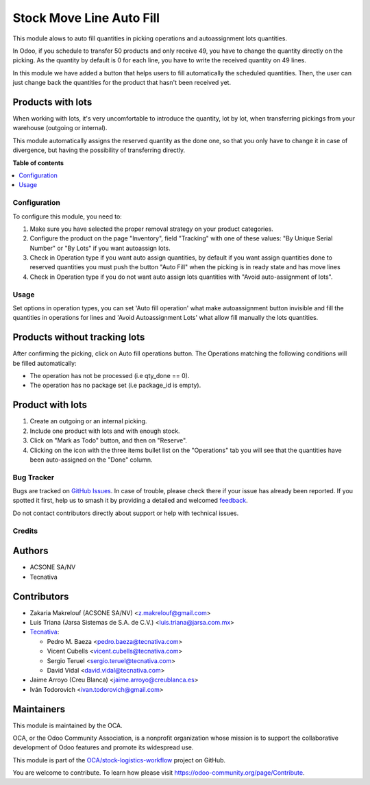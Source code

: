 =========================
Stock Move Line Auto Fill
=========================

.. 
   !!!!!!!!!!!!!!!!!!!!!!!!!!!!!!!!!!!!!!!!!!!!!!!!!!!!
   !! This file is generated by oca-gen-addon-readme !!
   !! changes will be overwritten.                   !!
   !!!!!!!!!!!!!!!!!!!!!!!!!!!!!!!!!!!!!!!!!!!!!!!!!!!!
   !! source digest: sha256:6dc785ac9664c8c3d8af36df140c3d617c687377ed34ebe20f9ab3996cef734a
   !!!!!!!!!!!!!!!!!!!!!!!!!!!!!!!!!!!!!!!!!!!!!!!!!!!!

.. |badge1| image:: https://img.shields.io/badge/maturity-Beta-yellow.png
    :target: https://odoo-community.org/page/development-status
    :alt: Beta
.. |badge2| image:: https://img.shields.io/badge/licence-AGPL--3-blue.png
    :target: http://www.gnu.org/licenses/agpl-3.0-standalone.html
    :alt: License: AGPL-3
.. |badge3| image:: https://img.shields.io/badge/github-OCA%2Fstock--logistics--workflow-lightgray.png?logo=github
    :target: https://github.com/OCA/stock-logistics-workflow/tree/17.0/stock_move_line_auto_fill
    :alt: OCA/stock-logistics-workflow
.. |badge4| image:: https://img.shields.io/badge/weblate-Translate%20me-F47D42.png
    :target: https://translation.odoo-community.org/projects/stock-logistics-workflow-17-0/stock-logistics-workflow-17-0-stock_move_line_auto_fill
    :alt: Translate me on Weblate
.. |badge5| image:: https://img.shields.io/badge/runboat-Try%20me-875A7B.png
    :target: https://runboat.odoo-community.org/builds?repo=OCA/stock-logistics-workflow&target_branch=17.0
    :alt: Try me on Runboat

|badge1| |badge2| |badge3| |badge4| |badge5|

This module alows to auto fill quantities in picking operations and
autoassignment lots quantities.

In Odoo, if you schedule to transfer 50 products and only receive 49,
you have to change the quantity directly on the picking. As the quantity
by default is 0 for each line, you have to write the received quantity
on 49 lines.

In this module we have added a button that helps users to fill
automatically the scheduled quantities. Then, the user can just change
back the quantities for the product that hasn't been received yet.

Products with lots
------------------

When working with lots, it's very uncomfortable to introduce the
quantity, lot by lot, when transferring pickings from your warehouse
(outgoing or internal).

This module automatically assigns the reserved quantity as the done one,
so that you only have to change it in case of divergence, but having the
possibility of transferring directly.

**Table of contents**

.. contents::
   :local:

Configuration
=============

To configure this module, you need to:

1. Make sure you have selected the proper removal strategy on your
   product categories.
2. Configure the product on the page "Inventory", field "Tracking" with
   one of these values: "By Unique Serial Number" or "By Lots" if you
   want autoassign lots.
3. Check in Operation type if you want auto assign quantities, by
   default if you want assign quantities done to reserved quantities you
   must push the button "Auto Fill" when the picking is in ready state
   and has move lines
4. Check in Operation type if you do not want auto assign lots
   quantities with "Avoid auto-assignment of lots".

Usage
=====

Set options in operation types, you can set 'Auto fill operation' what
make autoassignment button invisible and fill the quantities in
operations for lines and 'Avoid Autoassignment Lots' what allow fill
manually the lots quantities.

Products without tracking lots
------------------------------

After confirming the picking, click on Auto fill operations button. The
Operations matching the following conditions will be filled
automatically:

-  The operation has not be processed (i.e qty_done == 0).
-  The operation has no package set (i.e package_id is empty).

Product with lots
-----------------

1. Create an outgoing or an internal picking.
2. Include one product with lots and with enough stock.
3. Click on "Mark as Todo" button, and then on "Reserve".
4. Clicking on the icon with the three items bullet list on the
   "Operations" tab you will see that the quantities have been
   auto-assigned on the "Done" column.

Bug Tracker
===========

Bugs are tracked on `GitHub Issues <https://github.com/OCA/stock-logistics-workflow/issues>`_.
In case of trouble, please check there if your issue has already been reported.
If you spotted it first, help us to smash it by providing a detailed and welcomed
`feedback <https://github.com/OCA/stock-logistics-workflow/issues/new?body=module:%20stock_move_line_auto_fill%0Aversion:%2017.0%0A%0A**Steps%20to%20reproduce**%0A-%20...%0A%0A**Current%20behavior**%0A%0A**Expected%20behavior**>`_.

Do not contact contributors directly about support or help with technical issues.

Credits
=======

Authors
-------

* ACSONE SA/NV
* Tecnativa

Contributors
------------

-  Zakaria Makrelouf (ACSONE SA/NV) <z.makrelouf@gmail.com>

-  Luis Triana (Jarsa Sistemas de S.A. de C.V.)
   <luis.triana@jarsa.com.mx>

-  `Tecnativa <https://www.tecnativa.com>`__:

   -  Pedro M. Baeza <pedro.baeza@tecnativa.com>
   -  Vicent Cubells <vicent.cubells@tecnativa.com>
   -  Sergio Teruel <sergio.teruel@tecnativa.com>
   -  David Vidal <david.vidal@tecnativa.com>

-  Jaime Arroyo (Creu Blanca) <jaime.arroyo@creublanca.es>

-  Iván Todorovich <ivan.todorovich@gmail.com>

Maintainers
-----------

This module is maintained by the OCA.

.. image:: https://odoo-community.org/logo.png
   :alt: Odoo Community Association
   :target: https://odoo-community.org

OCA, or the Odoo Community Association, is a nonprofit organization whose
mission is to support the collaborative development of Odoo features and
promote its widespread use.

This module is part of the `OCA/stock-logistics-workflow <https://github.com/OCA/stock-logistics-workflow/tree/17.0/stock_move_line_auto_fill>`_ project on GitHub.

You are welcome to contribute. To learn how please visit https://odoo-community.org/page/Contribute.
